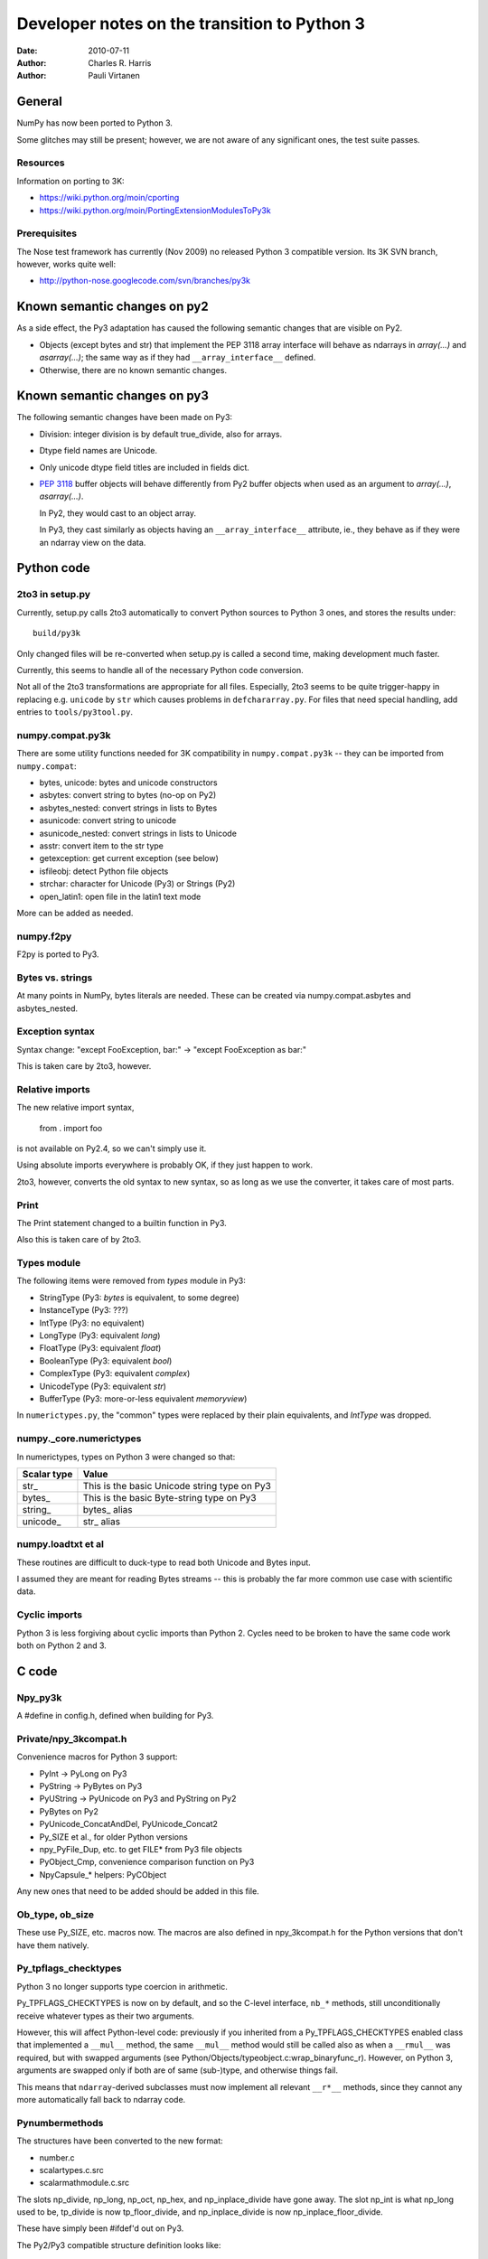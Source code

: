 .. -*-rst-*-

*********************************************
Developer notes on the transition to Python 3
*********************************************

:date: 2010-07-11
:author: Charles R. Harris
:author: Pauli Virtanen

General
=======

NumPy has now been ported to Python 3.

Some glitches may still be present; however, we are not aware of any
significant ones, the test suite passes.


Resources
---------

Information on porting to 3K:

- https://wiki.python.org/moin/cporting
- https://wiki.python.org/moin/PortingExtensionModulesToPy3k


Prerequisites
-------------

The Nose test framework has currently (Nov 2009) no released Python 3
compatible version. Its 3K SVN branch, however, works quite well:

- http://python-nose.googlecode.com/svn/branches/py3k


Known semantic changes on py2
=============================

As a side effect, the Py3 adaptation has caused the following semantic
changes that are visible on Py2.

* Objects (except bytes and str) that implement the PEP 3118 array interface
  will behave as ndarrays in `array(...)` and `asarray(...)`; the same way
  as if they had ``__array_interface__`` defined.

* Otherwise, there are no known semantic changes.


Known semantic changes on py3
=============================

The following semantic changes have been made on Py3:

* Division: integer division is by default true_divide, also for arrays.

* Dtype field names are Unicode.

* Only unicode dtype field titles are included in fields dict.

* :pep:`3118` buffer objects will behave differently from Py2 buffer objects
  when used as an argument to `array(...)`, `asarray(...)`.

  In Py2, they would cast to an object array.

  In Py3, they cast similarly as objects having an
  ``__array_interface__`` attribute, ie., they behave as if they were
  an ndarray view on the data.



Python code
===========


2to3 in setup.py
----------------

Currently, setup.py calls 2to3 automatically to convert Python sources
to Python 3 ones, and stores the results under::

    build/py3k

Only changed files will be re-converted when setup.py is called a second
time, making development much faster.

Currently, this seems to handle all of the necessary Python code
conversion.

Not all of the 2to3 transformations are appropriate for all files.
Especially, 2to3 seems to be quite trigger-happy in replacing e.g.
``unicode`` by ``str`` which causes problems in ``defchararray.py``.
For files that need special handling, add entries to
``tools/py3tool.py``.



numpy.compat.py3k
-----------------

There are some utility functions needed for 3K compatibility in
``numpy.compat.py3k`` -- they can be imported from ``numpy.compat``:

- bytes, unicode: bytes and unicode constructors
- asbytes: convert string to bytes (no-op on Py2)
- asbytes_nested: convert strings in lists to Bytes
- asunicode: convert string to unicode
- asunicode_nested: convert strings in lists to Unicode
- asstr: convert item to the str type
- getexception: get current exception (see below)
- isfileobj: detect Python file objects
- strchar: character for Unicode (Py3) or Strings (Py2)
- open_latin1: open file in the latin1 text mode

More can be added as needed.


numpy.f2py
----------

F2py is ported to Py3.


Bytes vs. strings
-----------------

At many points in NumPy, bytes literals are needed. These can be created via
numpy.compat.asbytes and asbytes_nested.


Exception syntax
----------------

Syntax change: "except FooException, bar:" -> "except FooException as bar:"

This is taken care by 2to3, however.


Relative imports
----------------

The new relative import syntax,

    from . import foo

is not available on Py2.4, so we can't simply use it.

Using absolute imports everywhere is probably OK, if they just happen
to work.

2to3, however, converts the old syntax to new syntax, so as long as we
use the converter, it takes care of most parts.


Print
-----

The Print statement changed to a builtin function in Py3.

Also this is taken care of by 2to3.

Types module
------------

The following items were removed from `types` module in Py3:

- StringType    (Py3: `bytes` is equivalent, to some degree)
- InstanceType  (Py3: ???)
- IntType       (Py3: no equivalent)
- LongType      (Py3: equivalent `long`)
- FloatType     (Py3: equivalent `float`)
- BooleanType   (Py3: equivalent `bool`)
- ComplexType   (Py3: equivalent `complex`)
- UnicodeType   (Py3: equivalent `str`)
- BufferType    (Py3: more-or-less equivalent `memoryview`)

In ``numerictypes.py``, the "common" types were replaced by their
plain equivalents, and `IntType` was dropped.


numpy._core.numerictypes
-----------------------

In numerictypes, types on Python 3 were changed so that:

===========   ============
Scalar type   Value
===========   ============
str_          This is the basic Unicode string type on Py3
bytes_        This is the basic Byte-string type on Py3
string_       bytes_ alias
unicode_      str_ alias
===========   ============


numpy.loadtxt et al
-------------------

These routines are difficult to duck-type to read both Unicode and
Bytes input.

I assumed they are meant for reading Bytes streams -- this is probably
the far more common use case with scientific data.


Cyclic imports
--------------

Python 3 is less forgiving about cyclic imports than Python 2.  Cycles
need to be broken to have the same code work both on Python 2 and 3.


C code
======


Npy_py3k
--------

A #define in config.h, defined when building for Py3.

.. todo::

   Currently, this is generated as a part of the config.
   Is this sensible (we could also use Py_VERSION_HEX)?


Private/npy_3kcompat.h
----------------------

Convenience macros for Python 3 support:

- PyInt -> PyLong on Py3
- PyString -> PyBytes on Py3
- PyUString -> PyUnicode on Py3 and PyString on Py2
- PyBytes on Py2
- PyUnicode_ConcatAndDel, PyUnicode_Concat2
- Py_SIZE et al., for older Python versions
- npy_PyFile_Dup, etc. to get FILE* from Py3 file objects
- PyObject_Cmp, convenience comparison function on Py3
- NpyCapsule_* helpers: PyCObject

Any new ones that need to be added should be added in this file.

.. todo::

   Remove PyString_* eventually -- having a call to one of these in NumPy
   sources is a sign of an error...


Ob_type, ob_size
----------------

These use Py_SIZE, etc. macros now.  The macros are also defined in
npy_3kcompat.h for the Python versions that don't have them natively.


Py_tpflags_checktypes
---------------------

Python 3 no longer supports type coercion in arithmetic.

Py_TPFLAGS_CHECKTYPES is now on by default, and so the C-level
interface, ``nb_*`` methods, still unconditionally receive whatever
types as their two arguments.

However, this will affect Python-level code: previously if you
inherited from a Py_TPFLAGS_CHECKTYPES enabled class that implemented
a ``__mul__`` method, the same ``__mul__`` method would still be
called also as when a ``__rmul__`` was required, but with swapped
arguments (see Python/Objects/typeobject.c:wrap_binaryfunc_r).
However, on Python 3, arguments are swapped only if both are of same
(sub-)type, and otherwise things fail.

This means that ``ndarray``-derived subclasses must now implement all
relevant ``__r*__`` methods, since they cannot any more automatically
fall back to ndarray code.


Pynumbermethods
---------------

The structures have been converted to the new format:

- number.c
- scalartypes.c.src
- scalarmathmodule.c.src

The slots np_divide, np_long, np_oct, np_hex, and np_inplace_divide
have gone away. The slot np_int is what np_long used to be, tp_divide
is now tp_floor_divide, and np_inplace_divide is now
np_inplace_floor_divide.

These have simply been #ifdef'd out on Py3.

The Py2/Py3 compatible structure definition looks like::

    static PyNumberMethods @name@_as_number = {
	(binaryfunc)0,               /*nb_add*/
	(binaryfunc)0,               /*nb_subtract*/
	(binaryfunc)0,               /*nb_multiply*/
    #if defined(NPY_PY3K)
    #else
	(binaryfunc)0,               /*nb_divide*/
    #endif
	(binaryfunc)0,               /*nb_remainder*/
	(binaryfunc)0,               /*nb_divmod*/
	(ternaryfunc)0,              /*nb_power*/
	(unaryfunc)0,
	(unaryfunc)0,                /*nb_pos*/
	(unaryfunc)0,                /*nb_abs*/
    #if defined(NPY_PY3K)
	(inquiry)0,                  /*nb_bool*/
    #else
	(inquiry)0,                  /*nb_nonzero*/
    #endif
	(unaryfunc)0,                /*nb_invert*/
	(binaryfunc)0,               /*nb_lshift*/
	(binaryfunc)0,               /*nb_rshift*/
	(binaryfunc)0,               /*nb_and*/
	(binaryfunc)0,               /*nb_xor*/
	(binaryfunc)0,               /*nb_or*/
    #if defined(NPY_PY3K)
    #else
	0,                           /*nb_coerce*/
    #endif
	(unaryfunc)0,                /*nb_int*/
    #if defined(NPY_PY3K)
	(unaryfunc)0,                /*nb_reserved*/
    #else
	(unaryfunc)0,                /*nb_long*/
    #endif
	(unaryfunc)0,                /*nb_float*/
    #if defined(NPY_PY3K)
    #else
	(unaryfunc)0,                /*nb_oct*/
	(unaryfunc)0,                /*nb_hex*/
    #endif
	0,                           /*inplace_add*/
	0,                           /*inplace_subtract*/
	0,                           /*inplace_multiply*/
    #if defined(NPY_PY3K)
    #else
	0,                           /*inplace_divide*/
    #endif
	0,                           /*inplace_remainder*/
	0,                           /*inplace_power*/
	0,                           /*inplace_lshift*/
	0,                           /*inplace_rshift*/
	0,                           /*inplace_and*/
	0,                           /*inplace_xor*/
	0,                           /*inplace_or*/
	(binaryfunc)0,               /*nb_floor_divide*/
	(binaryfunc)0,               /*nb_true_divide*/
	0,                           /*nb_inplace_floor_divide*/
	0,                           /*nb_inplace_true_divide*/
	(unaryfunc)NULL,             /*nb_index*/
    };



Pybuffer (provider)
-------------------

PyBuffer usage is widely spread in multiarray:

1) The void scalar makes use of buffers
2) Multiarray has methods for creating buffers etc. explicitly
3) Arrays can be created from buffers etc.
4) The .data attribute of an array is a buffer

Py3 introduces the PEP 3118 buffer protocol as the *only* protocol,
so we must implement it.

The exporter parts of the PEP 3118 buffer protocol are currently
implemented in ``buffer.c`` for arrays, and in ``scalartypes.c.src``
for generic array scalars. The generic array scalar exporter, however,
doesn't currently produce format strings, which needs to be fixed.

Also some code also stops working when ``bf_releasebuffer`` is
defined.  Most importantly, ``PyArg_ParseTuple("s#", ...)`` refuses to
return a buffer if ``bf_releasebuffer`` is present.  For this reason,
the buffer interface for arrays is implemented currently *without*
defining ``bf_releasebuffer`` at all. This forces us to go through
some additional work.

There are a couple of places that need further attention:

- VOID_getitem

  In some cases, this returns a buffer object on Python 2. On Python 3,
  there is no stand-alone buffer object, so we return a byte array instead.

The Py2/Py3 compatible PyBufferMethods definition looks like::

    NPY_NO_EXPORT PyBufferProcs array_as_buffer = {
    #if !defined(NPY_PY3K)
    #if PY_VERSION_HEX >= 0x02050000
	(readbufferproc)array_getreadbuf,       /*bf_getreadbuffer*/
	(writebufferproc)array_getwritebuf,     /*bf_getwritebuffer*/
	(segcountproc)array_getsegcount,        /*bf_getsegcount*/
	(charbufferproc)array_getcharbuf,       /*bf_getcharbuffer*/
    #else
	(getreadbufferproc)array_getreadbuf,    /*bf_getreadbuffer*/
	(getwritebufferproc)array_getwritebuf,  /*bf_getwritebuffer*/
	(getsegcountproc)array_getsegcount,     /*bf_getsegcount*/
	(getcharbufferproc)array_getcharbuf,    /*bf_getcharbuffer*/
    #endif
    #endif
    #if PY_VERSION_HEX >= 0x02060000
	(getbufferproc)array_getbuffer,         /*bf_getbuffer*/
	(releasebufferproc)array_releasebuffer, /*bf_releasebuffer*/
    #endif
    };

.. todo::

   Produce PEP 3118 format strings for array scalar objects.

.. todo::

   There's stuff to clean up in numarray/_capi.c


Pybuffer (consumer)
-------------------

There are two places in which we may want to be able to consume buffer
objects and cast them to ndarrays:

1) `multiarray.frombuffer`, ie., ``PyArray_FromAny``

   The frombuffer returns only arrays of a fixed dtype.  It does not
   make sense to support PEP 3118 at this location, since not much
   would be gained from that -- the backward compatibility functions
   using the old array interface still work.

   So no changes needed here.

2) `multiarray.array`, ie., ``PyArray_FromAny``

   In general, we would like to handle :pep:`3118` buffers in the same way
   as ``__array_interface__`` objects. Hence, we want to be able to cast
   them to arrays already in ``PyArray_FromAny``.

   Hence, ``PyArray_FromAny`` needs additions.

There are a few caveats in allowing :pep:`3118` buffers in
``PyArray_FromAny``:

a) `bytes` (and `str` on Py2) objects offer a buffer interface that
   specifies them as 1-D array of bytes.

   Previously ``PyArray_FromAny`` has cast these to 'S#' dtypes. We
   don't want to change this, since will cause problems in many places.

   We do, however, want to allow other objects that provide 1-D byte arrays
   to be cast to 1-D ndarrays and not 'S#' arrays -- for instance, 'S#'
   arrays tend to strip trailing NUL characters.

So what is done in ``PyArray_FromAny`` currently is that:

- Presence of :pep:`3118` buffer interface is checked before checking
  for array interface. If it is present *and* the object is not
  `bytes` object, then it is used for creating a view on the buffer.

- We also check in ``discover_depth`` and ``_array_find_type`` for the
  3118 buffers, so that::

      array([some_3118_object])

  will treat the object similarly as it would handle an `ndarray`.

  However, again, bytes (and unicode) have priority and will not be
  handled as buffer objects.

This amounts to possible semantic changes:

- ``array(buffer)`` will no longer create an object array
  ``array([buffer], dtype='O')``, but will instead expand to a view
  on the buffer.

.. todo::

   Take a second look at places that used PyBuffer_FromMemory and
   PyBuffer_FromReadWriteMemory -- what can be done with these?

.. todo::

   There's some buffer code in numarray/_capi.c that needs to be addressed.


Pybuffer (object)
-----------------

Since there is a native buffer object in Py3, the `memoryview`, the
`newbuffer` and `getbuffer` functions are removed from `multiarray` in
Py3: their functionality is taken over by the new `memoryview` object.


Pystring
--------

There is no PyString in Py3, everything is either Bytes or Unicode.
Unicode is also preferred in many places, e.g., in __dict__.

There are two issues related to the str/bytes change:

1) Return values etc. should prefer unicode
2) The 'S' dtype

This entry discusses return values etc. only, the 'S' dtype is a
separate topic.

All uses of PyString in NumPy should be changed to one of

- PyBytes: one-byte character strings in Py2 and Py3
- PyUString (defined in npy_3kconfig.h): PyString in Py2, PyUnicode in Py3
- PyUnicode: UCS in Py2 and Py3

In many cases the conversion only entails replacing PyString with
PyUString.

PyString is currently defined to PyBytes in npy_3kcompat.h, for making
things to build. This definition will be removed when Py3 support is
finished.

Where ``*_AsStringAndSize`` is used, more care needs to be taken, as
encoding Unicode to Bytes may needed. If this cannot be avoided, the
encoding should be ASCII, unless there is a very strong reason to do
otherwise. Especially, I don't believe we should silently fall back to
UTF-8 -- raising an exception may be a better choice.

Exceptions should use PyUnicode_AsUnicodeEscape -- this should result
to an ASCII-clean string that is appropriate for the exception
message.

Some specific decisions that have been made so far:

* descriptor.c: dtype field names are UString

  At some places in NumPy code, there are some guards for Unicode field
  names. However, the dtype constructor accepts only strings as field names,
  so we should assume field names are *always* UString.

* descriptor.c: field titles can be arbitrary objects.
  If they are UString (or, on Py2, Bytes or Unicode), insert to fields dict.

* descriptor.c: dtype strings are Unicode.

* descriptor.c: datetime tuple contains Bytes only.

* repr() and str() should return UString

* comparison between Unicode and Bytes is not defined in Py3

* Type codes in numerictypes.typeInfo dict are Unicode

* Func name in errobj is Bytes (should be forced to ASCII)

.. todo::

   tp_doc -- it's a char* pointer, but what is the encoding?
   Check esp. lib/src/_compiled_base

   Currently, UTF-8 is assumed.

.. todo::

   ufunc names -- again, what's the encoding?

.. todo::

   Cleanup to do later on: Replace all occurrences of PyString by
   PyBytes, PyUnicode, or PyUString.

.. todo::

   Revise errobj decision?

.. todo::

   Check that non-UString field names are not accepted anywhere.


Pyunicode
---------

PyUnicode in Py3 is pretty much as it was in Py2, except that it is
now the only "real" string type.

In Py3, Unicode and Bytes are not comparable, ie., 'a' != b'a'.  NumPy
comparison routines were handled to act in the same way, leaving
comparison between Unicode and Bytes undefined.

.. todo::

   Check that indeed all comparison routines were changed.


Fate of the 's' dtype
---------------------

On Python 3, the 'S' dtype will still be Bytes.

However,::

	str, str_ == unicode_


Pyint
-----

There is no limited-range integer type any more in Py3.  It makes no
sense to inherit NumPy ints from Py3 ints.

Currently, the following is done:

1) NumPy's integer types no longer inherit from Python integer.
2) int is taken dtype-equivalent to NPY_LONG
3) ints are converted to NPY_LONG

PyInt methods are currently replaced by PyLong, via macros in npy_3kcompat.h.

Dtype decision rules were changed accordingly, so that NumPy understands
Py3 int translate to NPY_LONG as far as dtypes are concerned.

array([1]).dtype will be the default NPY_LONG integer.

.. todo::

   Not inheriting from `int` on Python 3 makes the following not work:
   ``np.intp("0xff", 16)`` -- because the NumPy type does not take
   the second argument. This could perhaps be fixed...


Divide
------

The Divide operation is no more.

Calls to PyNumber_Divide were replaced by FloorDivide or TrueDivide,
as appropriate.

The PyNumberMethods entry is #ifdef'd out on Py3, see above.


Tp_compare, pyobject_compare
----------------------------

The compare method has vanished, and is replaced with richcompare.
We just #ifdef the compare methods out on Py3.

New richcompare methods were implemented for:

* flagsobject.c

On the consumer side, we have a convenience wrapper in npy_3kcompat.h
providing PyObject_Cmp also on Py3.


Pickling
--------

The ndarray and dtype __setstate__ were modified to be
backward-compatible with Py3: they need to accept a Unicode endian
character, and Unicode data since that's what Py2 str is unpickled to
in Py3.

An encoding assumption is required for backward compatibility: the user
must do

    loads(f, encoding='latin1')

to successfully read pickles created by Py2.

.. todo::

   Forward compatibility? Is it even possible?
   For sure, we are not knowingly going to store data in PyUnicode,
   so probably the only way for forward compatibility is to implement
   a custom Unpickler for Py2?

.. todo::

   If forward compatibility is not possible, aim to store also the endian
   character as Bytes...


Module initialization
---------------------

The module initialization API changed in Python 3.1.

Most NumPy modules are now converted.


Pytypeobject
------------

The PyTypeObject of py3k is binary compatible with the py2k version and the
old initializers should work. However, there are several considerations to
keep in mind.

1) Because the first three slots are now part of a struct some compilers issue
   warnings if they are initialized in the old way.

2) The compare slot has been made reserved in order to preserve binary
   compatibility while the tp_compare function went away. The tp_richcompare
   function has replaced it and we need to use that slot instead. This will
   likely require modifications in the searchsorted functions and generic sorts
   that currently use the compare function.

3) The previous numpy practice of initializing the COUNT_ALLOCS slots was
   bogus. They are not supposed to be explicitly initialized and were out of
   place in any case because an extra base slot was added in python 2.6.

Because of these facts it is better to use #ifdefs to bring the old
initializers up to py3k snuff rather than just fill the tp_richcompare
slot.  They also serve to mark the places where changes have been
made. Note that explicit initialization can stop once none of the
remaining entries are non-zero, because zero is the default value that
variables with non-local linkage receive.

The Py2/Py3 compatible TypeObject definition looks like::

    NPY_NO_EXPORT PyTypeObject Foo_Type = {
    #if defined(NPY_PY3K)
	PyVarObject_HEAD_INIT(0,0)
    #else
	PyObject_HEAD_INIT(0)
	0,                                          /* ob_size */
    #endif
	"numpy.foo"                                 /* tp_name */
	0,                                          /* tp_basicsize */
	0,                                          /* tp_itemsize */
	/* methods */
	0,                                          /* tp_dealloc */
	0,                                          /* tp_print */
	0,                                          /* tp_getattr */
	0,                                          /* tp_setattr */
    #if defined(NPY_PY3K)
	(void *)0,                                  /* tp_reserved */
    #else
	0,                                          /* tp_compare */
    #endif
	0,                                          /* tp_repr */
	0,                                          /* tp_as_number */
	0,                                          /* tp_as_sequence */
	0,                                          /* tp_as_mapping */
	0,                                          /* tp_hash */
	0,                                          /* tp_call */
	0,                                          /* tp_str */
	0,                                          /* tp_getattro */
	0,                                          /* tp_setattro */
	0,                                          /* tp_as_buffer */
	0,                                          /* tp_flags */
	0,                                          /* tp_doc */
	0,                                          /* tp_traverse */
	0,                                          /* tp_clear */
	0,                                          /* tp_richcompare */
	0,                                          /* tp_weaklistoffset */
	0,                                          /* tp_iter */
	0,                                          /* tp_iternext */
	0,                                          /* tp_methods */
	0,                                          /* tp_members */
	0,                                          /* tp_getset */
	0,                                          /* tp_base */
	0,                                          /* tp_dict */
	0,                                          /* tp_descr_get */
	0,                                          /* tp_descr_set */
	0,                                          /* tp_dictoffset */
	0,                                          /* tp_init */
	0,                                          /* tp_alloc */
	0,                                          /* tp_new */
	0,                                          /* tp_free */
	0,                                          /* tp_is_gc */
	0,                                          /* tp_bases */
	0,                                          /* tp_mro */
	0,                                          /* tp_cache */
	0,                                          /* tp_subclasses */
	0,                                          /* tp_weaklist */
	0,                                          /* tp_del */
	0                                           /* tp_version_tag (2.6) */
    };



Pysequencemethods
-----------------

Types with tp_as_sequence defined

* multiarray/descriptor.c
* multiarray/scalartypes.c.src
* multiarray/arrayobject.c

PySequenceMethods in py3k are binary compatible with py2k, but some of the
slots have gone away. I suspect this means some functions need redefining so
the semantics of the slots needs to be checked::

    PySequenceMethods foo_sequence_methods = {
        (lenfunc)0,                                 /* sq_length */
        (binaryfunc)0,                              /* sq_concat */
        (ssizeargfunc)0,                            /* sq_repeat */
        (ssizeargfunc)0,                            /* sq_item */
        (void *)0,                                  /* nee sq_slice */
        (ssizeobjargproc)0,                         /* sq_ass_item */
        (void *)0,                                  /* nee sq_ass_slice */
        (objobjproc)0,                              /* sq_contains */
        (binaryfunc)0,                              /* sq_inplace_concat */
        (ssizeargfunc)0                             /* sq_inplace_repeat */
    };


Pymappingmethods
----------------

Types with tp_as_mapping defined

* multiarray/descriptor.c
* multiarray/iterators.c
* multiarray/scalartypes.c.src
* multiarray/flagsobject.c
* multiarray/arrayobject.c

PyMappingMethods in py3k look to be the same as in py2k. The semantics
of the slots needs to be checked::

    PyMappingMethods foo_mapping_methods = {
        (lenfunc)0,                             /* mp_length */
        (binaryfunc)0,                          /* mp_subscript */
        (objobjargproc)0                        /* mp_ass_subscript */
    };


Pyfile
------

Many of the PyFile items have disappeared:

1) PyFile_Type
2) PyFile_AsFile
3) PyFile_FromString

Most importantly, in Py3 there is no way to extract a FILE* pointer
from the Python file object. There are, however, new PyFile_* functions
for writing and reading data from the file.

Compatibility wrappers that return a dup-ed `fdopen` file pointer are
in private/npy_3kcompat.h. This causes more flushing to be necessary,
but it appears there is no alternative solution. The FILE pointer so
obtained must be closed with fclose after use.

.. todo::

   Should probably be done much later on...

   Adapt all NumPy I/O to use the PyFile_* methods or the low-level
   IO routines. In any case, it's unlikely that C stdio can be used any more.

   Perhaps using PyFile_* makes numpy.tofile e.g. to a gzip to work?


Readonly
--------

The RO alias for READONLY is no more.

These were replaced, as READONLY is present also on Py2.


Pyos
----

Deprecations:

1) PyOS_ascii_strtod -> PyOS_double_from_string;
   curiously enough, PyOS_ascii_strtod is not only deprecated but also
   causes segfaults


Pyinstance
----------

There are some checks for PyInstance in ``common.c`` and ``ctors.c``.

Currently, ``PyInstance_Check`` is just #ifdef'd out for Py3. This is,
possibly, not the correct thing to do.

.. todo::

   Do the right thing for PyInstance checks.


Pycobject / pycapsule
---------------------

The PyCObject API is removed in Python 3.2, so we need to rewrite it
using PyCapsule.

NumPy was changed to use the Capsule API, using NpyCapsule* wrappers.
